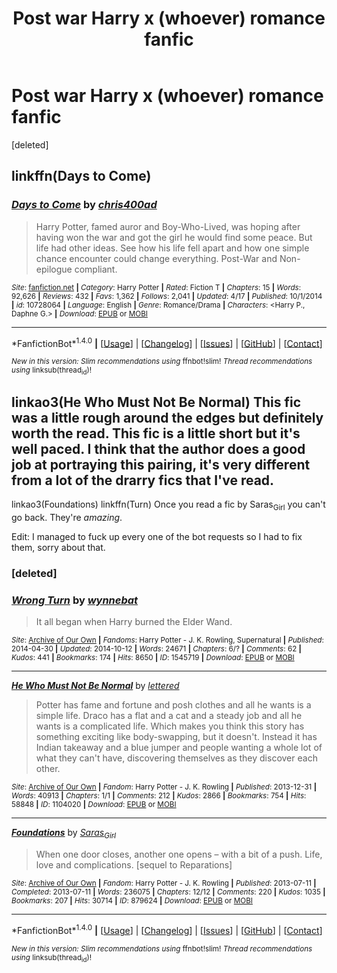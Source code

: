 #+TITLE: Post war Harry x (whoever) romance fanfic

* Post war Harry x (whoever) romance fanfic
:PROPERTIES:
:Score: 5
:DateUnix: 1466296219.0
:DateShort: 2016-Jun-19
:FlairText: Request
:END:
[deleted]


** linkffn(Days to Come)
:PROPERTIES:
:Author: howtopleaseme
:Score: 3
:DateUnix: 1466303909.0
:DateShort: 2016-Jun-19
:END:

*** [[http://www.fanfiction.net/s/10728064/1/][*/Days to Come/*]] by [[https://www.fanfiction.net/u/2530889/chris400ad][/chris400ad/]]

#+begin_quote
  Harry Potter, famed auror and Boy-Who-Lived, was hoping after having won the war and got the girl he would find some peace. But life had other ideas. See how his life fell apart and how one simple chance encounter could change everything. Post-War and Non-epilogue compliant.
#+end_quote

^{/Site/: [[http://www.fanfiction.net/][fanfiction.net]] *|* /Category/: Harry Potter *|* /Rated/: Fiction T *|* /Chapters/: 15 *|* /Words/: 92,626 *|* /Reviews/: 432 *|* /Favs/: 1,362 *|* /Follows/: 2,041 *|* /Updated/: 4/17 *|* /Published/: 10/1/2014 *|* /id/: 10728064 *|* /Language/: English *|* /Genre/: Romance/Drama *|* /Characters/: <Harry P., Daphne G.> *|* /Download/: [[http://www.ff2ebook.com/old/ffn-bot/index.php?id=10728064&source=ff&filetype=epub][EPUB]] or [[http://www.ff2ebook.com/old/ffn-bot/index.php?id=10728064&source=ff&filetype=mobi][MOBI]]}

--------------

*FanfictionBot*^{1.4.0} *|* [[[https://github.com/tusing/reddit-ffn-bot/wiki/Usage][Usage]]] | [[[https://github.com/tusing/reddit-ffn-bot/wiki/Changelog][Changelog]]] | [[[https://github.com/tusing/reddit-ffn-bot/issues/][Issues]]] | [[[https://github.com/tusing/reddit-ffn-bot/][GitHub]]] | [[[https://www.reddit.com/message/compose?to=tusing][Contact]]]

^{/New in this version: Slim recommendations using/ ffnbot!slim! /Thread recommendations using/ linksub(thread_id)!}
:PROPERTIES:
:Author: FanfictionBot
:Score: 1
:DateUnix: 1466303932.0
:DateShort: 2016-Jun-19
:END:


** linkao3(He Who Must Not Be Normal) This fic was a little rough around the edges but definitely worth the read. This fic is a little short but it's well paced. I think that the author does a good job at portraying this pairing, it's very different from a lot of the drarry fics that I've read.

linkao3(Foundations) linkffn(Turn) Once you read a fic by Saras_Girl you can't go back. They're /amazing/.

Edit: I managed to fuck up every one of the bot requests so I had to fix them, sorry about that.
:PROPERTIES:
:Author: yourdarklady
:Score: 3
:DateUnix: 1466310473.0
:DateShort: 2016-Jun-19
:END:

*** [deleted]
:PROPERTIES:
:Score: 1
:DateUnix: 1466310526.0
:DateShort: 2016-Jun-19
:END:


*** [[http://archiveofourown.org/works/1545719][*/Wrong Turn/*]] by [[http://archiveofourown.org/users/wynnebat/pseuds/wynnebat][/wynnebat/]]

#+begin_quote
  It all began when Harry burned the Elder Wand.
#+end_quote

^{/Site/: [[http://www.archiveofourown.org/][Archive of Our Own]] *|* /Fandoms/: Harry Potter - J. K. Rowling, Supernatural *|* /Published/: 2014-04-30 *|* /Updated/: 2014-10-12 *|* /Words/: 24671 *|* /Chapters/: 6/? *|* /Comments/: 62 *|* /Kudos/: 441 *|* /Bookmarks/: 174 *|* /Hits/: 8650 *|* /ID/: 1545719 *|* /Download/: [[http://archiveofourown.org/downloads/wy/wynnebat/1545719/Wrong%20Turn.epub?updated_at=1466285347][EPUB]] or [[http://archiveofourown.org/downloads/wy/wynnebat/1545719/Wrong%20Turn.mobi?updated_at=1466285347][MOBI]]}

--------------

[[http://archiveofourown.org/works/1104020][*/He Who Must Not Be Normal/*]] by [[http://archiveofourown.org/users/lettered/pseuds/lettered][/lettered/]]

#+begin_quote
  Potter has fame and fortune and posh clothes and all he wants is a simple life. Draco has a flat and a cat and a steady job and all he wants is a complicated life. Which makes you think this story has something exciting like body-swapping, but it doesn't. Instead it has Indian takeaway and a blue jumper and people wanting a whole lot of what they can't have, discovering themselves as they discover each other.
#+end_quote

^{/Site/: [[http://www.archiveofourown.org/][Archive of Our Own]] *|* /Fandom/: Harry Potter - J. K. Rowling *|* /Published/: 2013-12-31 *|* /Words/: 40913 *|* /Chapters/: 1/1 *|* /Comments/: 212 *|* /Kudos/: 2866 *|* /Bookmarks/: 754 *|* /Hits/: 58848 *|* /ID/: 1104020 *|* /Download/: [[http://archiveofourown.org/downloads/le/lettered/1104020/He%20Who%20Must%20Not%20Be%20Normal.epub?updated_at=1460947021][EPUB]] or [[http://archiveofourown.org/downloads/le/lettered/1104020/He%20Who%20Must%20Not%20Be%20Normal.mobi?updated_at=1460947021][MOBI]]}

--------------

[[http://archiveofourown.org/works/879624][*/Foundations/*]] by [[http://archiveofourown.org/users/Saras_Girl/pseuds/Saras_Girl][/Saras_Girl/]]

#+begin_quote
  When one door closes, another one opens -- with a bit of a push. Life, love and complications. [sequel to Reparations]
#+end_quote

^{/Site/: [[http://www.archiveofourown.org/][Archive of Our Own]] *|* /Fandom/: Harry Potter - J. K. Rowling *|* /Published/: 2013-07-11 *|* /Completed/: 2013-07-11 *|* /Words/: 236075 *|* /Chapters/: 12/12 *|* /Comments/: 220 *|* /Kudos/: 1035 *|* /Bookmarks/: 207 *|* /Hits/: 30714 *|* /ID/: 879624 *|* /Download/: [[http://archiveofourown.org/downloads/Sa/Saras_Girl/879624/Foundations.epub?updated_at=1387627631][EPUB]] or [[http://archiveofourown.org/downloads/Sa/Saras_Girl/879624/Foundations.mobi?updated_at=1387627631][MOBI]]}

--------------

*FanfictionBot*^{1.4.0} *|* [[[https://github.com/tusing/reddit-ffn-bot/wiki/Usage][Usage]]] | [[[https://github.com/tusing/reddit-ffn-bot/wiki/Changelog][Changelog]]] | [[[https://github.com/tusing/reddit-ffn-bot/issues/][Issues]]] | [[[https://github.com/tusing/reddit-ffn-bot/][GitHub]]] | [[[https://www.reddit.com/message/compose?to=tusing][Contact]]]

^{/New in this version: Slim recommendations using/ ffnbot!slim! /Thread recommendations using/ linksub(thread_id)!}
:PROPERTIES:
:Author: FanfictionBot
:Score: 1
:DateUnix: 1466310908.0
:DateShort: 2016-Jun-19
:END:
